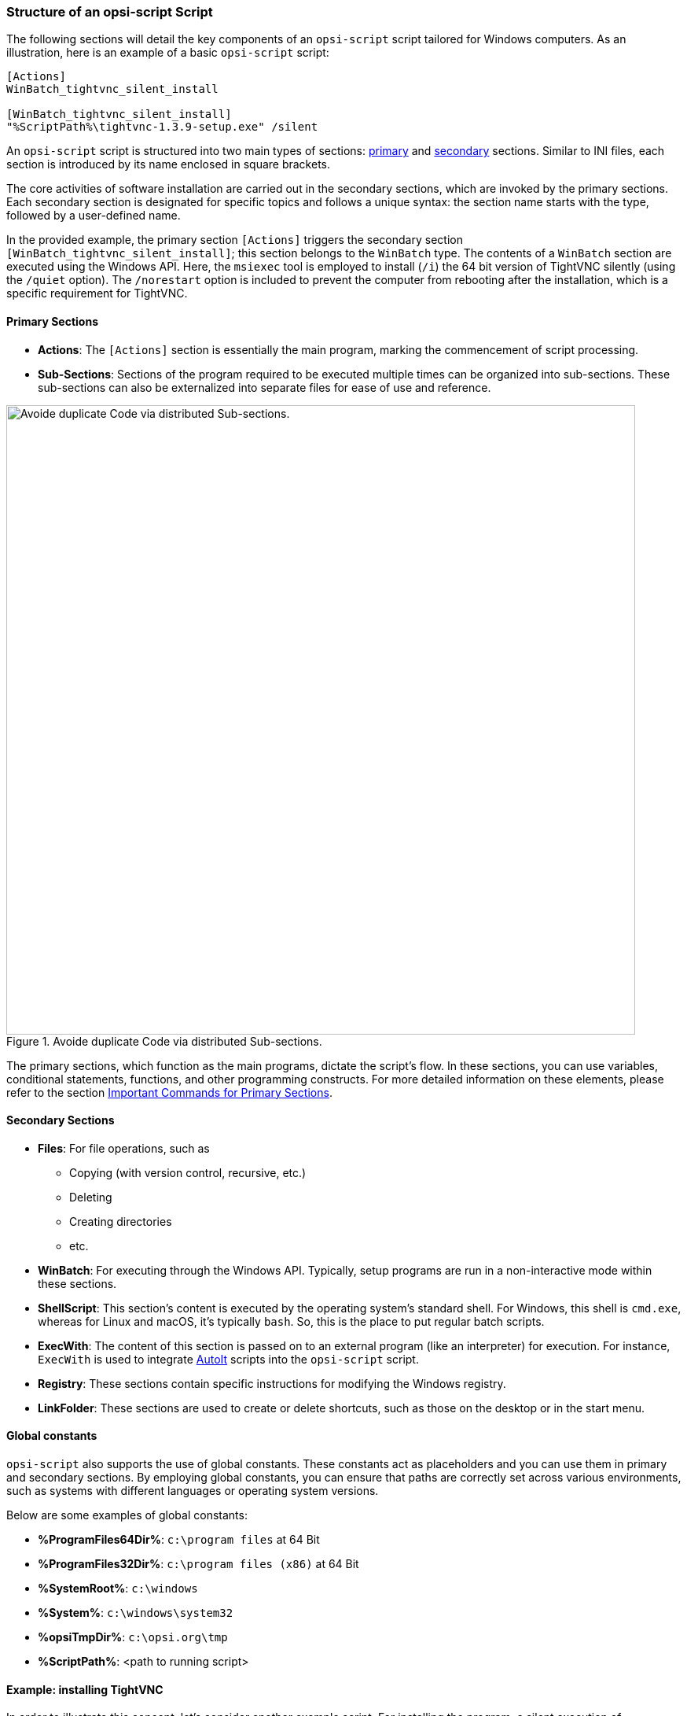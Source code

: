 ////
; Copyright (c) uib GmbH (www.uib.de)
; This documentation is owned by uib
; and published under the german creative commons by-sa license
; see:
; https://creativecommons.org/licenses/by-sa/3.0/de/
; https://creativecommons.org/licenses/by-sa/3.0/de/legalcode
; english:
; https://creativecommons.org/licenses/by-sa/3.0/
; https://creativecommons.org/licenses/by-sa/3.0/legalcode
;
; credits: http://www.opsi.org/credits/
////

:Author:    uib GmbH
:Email:     info@uib.de
:Date:      15.02.2024
:Revision:  4.3
:toclevels: 6
:doctype:   book
:icons:     font
:xrefstyle: full



[[opsi-softwintegration-tutorial-script-structure]]
=== Structure of an *opsi-script* Script

The following sections will detail the key components of an `opsi-script` script tailored for Windows computers. As an illustration, here is an example of a basic `opsi-script` script:

// Dieses Beispiel ist Bestandteil einer pädagogischen Abfolge
// Daher bitte nicht modifizieren
// ohne die Details mit den Trainern das abzusprechen
// auch wenn etwas veraltet ist
[source,ini]
----
[Actions]
WinBatch_tightvnc_silent_install

[WinBatch_tightvnc_silent_install]
"%ScriptPath%\tightvnc-1.3.9-setup.exe" /silent
----

An `opsi-script` script is structured into two main types of sections:  <<opsi-softwintegration-tutorial-primary-sections,primary>> and <<opsi-softwintegration-tutorial-secondary-sections,secondary>> sections. Similar to INI files, each section is introduced by its name enclosed in square brackets.

The core activities of software installation are carried out in the secondary sections, which are invoked by the primary sections. Each secondary section is designated for specific topics and follows a unique syntax: the section name starts with the type, followed by a user-defined name.

In the provided example, the primary section `[Actions]` triggers the secondary section `[WinBatch_tightvnc_silent_install]`; this section belongs to the `WinBatch` type. The contents of a `WinBatch` section are executed using the Windows API. Here, the `msiexec` tool is employed to install (`/i`) the 64 bit version of TightVNC silently (using the `/quiet` option). The `/norestart` option is included to prevent the computer from rebooting after the installation, which is a specific requirement for TightVNC.

[[opsi-softwintegration-tutorial-primary-sections]]
==== Primary Sections

* *Actions*: The `[Actions]` section is essentially the main program, marking the commencement of script processing.

* *Sub-Sections*: Sections of the program required to be executed multiple times can be organized into sub-sections. These sub-sections can also be externalized into separate files for ease of use and reference.

.Avoide duplicate Code via distributed Sub-sections.
image::opsi-winst-delsub-schema-en.png["Avoide duplicate Code via distributed Sub-sections.",width=800, pdfwidth=80%]

The primary sections, which function as the main programs, dictate the script's flow. In these sections, you can use variables, conditional statements, functions, and other programming constructs. For more detailed information on these elements, please refer to the section <<opsi-softwintegration-tutorial-elementary-commands>>.

[[opsi-softwintegration-tutorial-secondary-sections]]
==== Secondary Sections

* *Files*: For file operations, such as
  - Copying (with version control, recursive, etc.)
  - Deleting
  - Creating directories
  - etc.

* *WinBatch*: For executing through the Windows API. Typically, setup programs are run in a non-interactive mode within these sections.

* *ShellScript*: This section's content is executed by the operating system's standard shell. For Windows, this shell is `cmd.exe`, whereas for Linux and macOS, it's typically `bash`. So, this is the place to put regular batch scripts.

* *ExecWith*: The content of this section is passed on to an external program (like an interpreter) for execution. For instance, `ExecWith` is used to integrate link:https://www.autoitscript.com/site/[AutoIt] scripts into the `opsi-script` script.

* *Registry*: These sections contain specific instructions for modifying the Windows registry.

* *LinkFolder*: These sections are used to create or delete shortcuts, such as those on the desktop or in the start menu.

[[opsi-softwintegration-tutorial-global-constants]]
==== Global constants

`opsi-script` also supports the use of global constants. These constants act as placeholders and you can use them in primary and secondary sections. By employing global constants, you can ensure that paths are correctly set across various environments, such as systems with different languages or operating system versions.

Below are some examples of global constants:

* *%ProgramFiles64Dir%*: `c:\program files` at 64 Bit
* *%ProgramFiles32Dir%*: `c:\program files (x86)` at 64 Bit
* *%SystemRoot%*: `c:\windows`
* *%System%*: `c:\windows\system32`
* *%opsiTmpDir%*: `c:\opsi.org\tmp`
* *%ScriptPath%*: <path to running script>

[[opsi-softwintegration-tutorial-second-example]]
==== Example: installing TightVNC

In order to illustrate this concept, let's consider another example script. For installing the program, a silent execution of `setup.exe` in the secondary section `WinBatch_tightvnc_silent_install` would typically suffice. However, if the installation is repeated, an interactive dialog will appear (because of a running service). In such cases, AutoIt can be used to automatically close the dialog box:

// Dieses Beispiel ist Bestandteil einer pädagogischen Abfolge
// Daher bitte nicht modifizieren
// ohne die Details mit den Trainern das abzusprechen
// auch wenn etwas veraltet ist
[source,ini]
----
[Actions]
Message "Installing tightvnc 1.3.9 ..."
ExecWith_autoit_confirm "%ScriptPath%\autoit3.exe" WINST /letThemGo
WinBatch_tightvnc_silent_install
KillTask "autoit3.exe"

[WinBatch_tightvnc_silent_install]
"%ScriptPath%\tightvnc-1.3.9-setup.exe" /silent

[ExecWith_autoit_confirm]
; Wait for the confirm dialog which only appears if tightvnc was installed before as service
; Waiting for the window to appear
WinWait("Confirm")
; Activate (move focus to) window
WinActivate("Confirm")
; Choose answer no
Send("N")
----

More details on using AutoIt with opsi you will find here: +
xref:windows-client/softwareintegration.adoc#opsi-winclient-softwintegration-tutorial-autoit[Automated Answers for the setup program].


[[opsi-softwintegration-tutorial-elementary-commands]]
==== Important Commands for Primary Sections

The next sections provide a concise overview of the fundamental commands used in primary sections of `opsi-script` scripts. This includes the use of variables, statements, conditional statements, functions, and more. For a comprehensive reference and detailed explanations, please refer to the xref:opsi-script-manual:opsi-script-manual.adoc[*opsi-script*] chapter.

[[opsi-softwintegration-tutorial-elementary-commands-string-variable]]
===== String Variables

Variable Declaration:: `DefVar <variable name> [= <initial value>]`

Variable Assignment:: `Set <variable name> = <value>`

In the following example, a variable `$ProductId$` is declared and assigned the value `"firefox"`:

[source,ini]
----
DefVar $ProductId$
Set $ProductId$ = "firefox"
----

Alternatively, it's shorter to write:

[source,ini]
----
DefVar $ProductId$ = "firefox"
----

IMPORTANT: The handling of string variables differs between primary and secondary sections. In primary sections, string variables are treated as independent objects. However, in secondary sections, they are replaced by the content of the variable before the section is executed. This distinction is crucial, especially when copying and pasting string expressions within the script.

Consequently, string variables can only be declared and assigned values in primary sections. When combining variables and strings into a string expression, the operator `"+"` is required:

[source,ini]
----
"Installing "+ $ProductId$ +" ..."
----

In secondary sections, string variables are replaced by the content of the variable before the section is executed:

[source,ini]
----
"Installing $ProductId$ ..."
----

This has the advantage that you can easily work with `opsi-script` variables in sections that are executed outside the script (`ExecWith`, `ShellScript`).

[[opsi-softwintegration-tutorial-elementary-commands-message]]
===== Statements: *Message* and *ShowBitmap*

To display text during installation, use the command `Message <string>`. Here, substitute `<string>` with the specific text message you wish to show:

[source,ini]
----
Message "Installing "+ $ProductId$ +" ..."
----

Instead of text messages, you can also display graphics using the `ShowBitmap` statement. The images should be in BMP, JPG, or PNG formats, ideally sized at 160{nbsp}x{nbsp}160 pixels. Additionally, you can include a caption with the `subtitle` parameter:

[source,ini]
----
ShowBitmap "%ScriptPath%\python.png" "Python"
----

[[opsi-softwintegration-tutorial-elementary-commands-if-else-endif]]
===== Conditional Statements: *if*, *elseif*/*else*, and *endif*

You can conditionally execute code based on specific criteria:

* `if`: This initiates the conditional statement. If the specified condition is true, the script executes the instructions within the subsequent block. If the condition is false, the block is bypassed.

* `;statement(s)`: These are the instructions executed when the condition in the `if` statement is true. This block can contain one or multiple statements that run only if the specified condition is met.

* `elseif <condition>`: This is an optional part. If the condition in the `if` statement isn't met, this condition is then evaluated. If it's true, the script executes the instructions in the subsequent block. It allows for additional, sequential conditions to be checked if earlier conditions aren't fulfilled.

* `else`: This optional section executes if all the preceding conditions are false. It acts as a fallback, containing instructions that run when none of the previous conditions are met.

* `endif`: This marks the end of the conditional structure, indicating the conclusion of the conditional checks.

[source,ini]
----
if <condition>
	;statement(s)
[elseif <condition>
;statement(s)]
[
else
	;statement(s)
]
endif
----

[[opsi-softwintegration-tutorial-elementary-commands-functions]]
===== Functions

* *HasMinimumSpace*: Checks for free space on the hard disk.
* *FileExists*: Checks if a file or directory exists.

[[opsi-softwintegration-tutorial-elementary-commands-error]]
===== Comments, Errors and Logging

* *Comment Marker*: Lines starting with a semicolon (`;`) are not interpreted.

* *Comment*: Writes a comment to the logfile.

* *LogError*: Writes an error message to the logfile.

* *IsFatalError*: Cancels the execution of the running script and reports the installation as failed.

[[opsi-softwintegration-tutorial-elementary-commands-requirements]]
===== Condition for Execution

* *requiredOpsiscriptVersion*: This specifies the minimum version of `opsi-script` that is required for the script to function properly:

[source,ini]
----
requiredOpsiscriptVersion >= "4.12.3.6"
----

[[opsi-softwintegration-tutorial-winst-commands]]
===== Other important *opsi-script* Functions

* *String Lists*: String lists are quite powerful and particularly useful for processing output from external programs (refer to the section xref:opsi-script-manual:prim-section.adoc#opsi-script-stringlist[Processing String Lists] for more details).

* *Function `ExitWindows`*: This function is used to restart or shut down the system and exit `opsi-script`.
  - `ExitWindows /Reboot`: Triggers a system reboot upon completion of the script.
  - `ExitWindows /ImmediateReboot`: Executes an immediate system reboot.
  - `ExitWindows /ImmediateLogout`: Immediately terminates script processing and exits `opsi-script`.

* *Product Properties*: Certain products may require the configuration of options, which are evaluated on a client-specific basis at runtime (see section <<opsi-client-softwintegration-create-opsi-package>> for more information).

Access to the property values is provided through the `GetProductProperty` function:

[source,ini]
----
if GetProductProperty("example-property", "no") = "yes"
    Files_copy_extra_files
endif
----

* *Encoding*: Use UTF-8 encoding in your scripts and place the instruction at the beginning of the file:

[source,ini]
----
encoding=utf8
----
